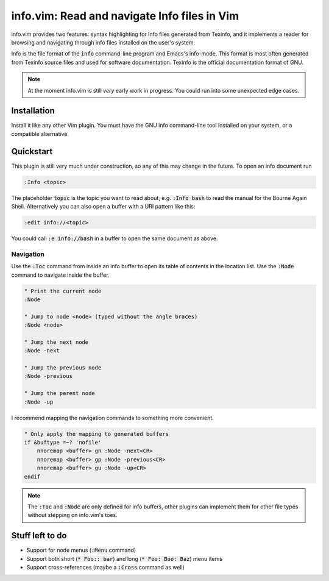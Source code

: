 .. default-role:: code

###############################################
 info.vim: Read and navigate Info files in Vim
###############################################

info.vim provides  two features:  syntax highlighting  for Info files generated
from Texinfo,  and it implements a  reader for browsing and  navigating through
info files installed on the user's system.

Info  is the  file  format  of the  `info`  command-line  program  and  Emacs's
info-mode.  This format is most  often generated from Texinfo  source files and
used for software documentation.  Texinfo is the official  documentation format
of GNU.

.. note::

   At the moment info.vim is still *very* early work in progress. You could run
   into some unexpected edge cases.

Installation
############

Install it like  any other Vim plugin.  You must have the GNU info command-line
tool installed on your system, or a compatible alternative.


Quickstart
##########

This plugin is still very much under construction, so any of this may change in
the future. To open an info document run

.. code-block:: vim

   :Info <topic>

The placeholder `topic` is the topic you want to read about,  e.g. `:Info bash`
to read the manual for the Bourne Again Shell.  Alternatively you can also open
a buffer with a URI pattern like this:

.. code-block:: vim

   :edit info://<topic>

You could call `:e info://bash` in a buffer to open the same document as above.


Navigation
==========

Use the `:Toc` command from inside an info buffer to open its table of contents
in the location list. Use the `:Node` command to navigate inside the buffer.

.. code-block:: vim

   " Print the current node
   :Node

   " Jump to node <node> (typed without the angle braces)
   :Node <node>

   " Jump the next node
   :Node -next

   " Jump the previous node
   :Node -previous

   " Jump the parent node
   :Node -up

I recommend mapping the navigation commands to something more convenient.

.. code-block:: vim

   " Only apply the mapping to generated buffers
   if &buftype =~? 'nofile'
       nnoremap <buffer> gn :Node -next<CR>
       nnoremap <buffer> gp :Node -previous<CR>
       nnoremap <buffer> gu :Node -up<CR>
   endif

.. note::

   The `:Toc` and `:Node` are only  defined for info buffers, other plugins can
   implement them for other file types without stepping on info.vim's toes.


Stuff left to do
################

- Support for node menus (`:Menu` command)
- Support both short (`* Foo:: bar`) and long (`* Foo: Boo: Baz`) menu items
- Support cross-references (maybe a `:Cross` command as well)
